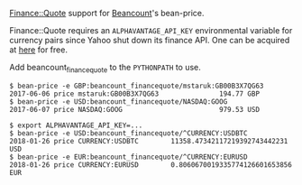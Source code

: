 [[http://search.cpan.org/~ecocode/Finance-Quote/][Finance::Quote]] support for [[http://bitbucket.org/blais/beancount/][Beancount]]'s bean-price.

Finance::Quote requires an ~ALPHAVANTAGE_API_KEY~ environmental variable for currency pairs since Yahoo shut down its finance API.
One can be acquired at [[https://www.alphavantage.co/support/#api-key][here]] for free.

Add beancount_financequote to the ~PYTHONPATH~ to use.

#+BEGIN_EXAMPLE
$ bean-price -e GBP:beancount_financequote/mstaruk:GB00B3X7QG63
2017-06-06 price mstaruk:GB00B3X7QG63               194.77 GBP
$ bean-price -e USD:beancount_financequote/NASDAQ:GOOG
2017-06-07 price NASDAQ:GOOG                        979.53 USD

$ export ALPHAVANTAGE_API_KEY=...
$ bean-price -e USD:beancount_financequote/^CURRENCY:USDBTC
2018-01-26 price CURRENCY:USDBTC        11358.47342117219392743442231 USD
$ bean-price -e EUR:beancount_financequote/^CURRENCY:EURUSD
2018-01-26 price CURRENCY:EURUSD        0.8060670019335774126601653856 EUR
#+END_EXAMPLE
